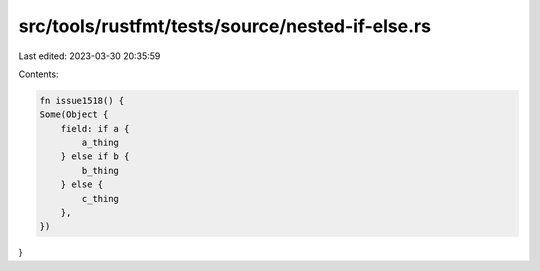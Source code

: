 src/tools/rustfmt/tests/source/nested-if-else.rs
================================================

Last edited: 2023-03-30 20:35:59

Contents:

.. code-block:: rs

    fn issue1518() {
    Some(Object {
        field: if a {
            a_thing
        } else if b {
            b_thing
        } else {
            c_thing
        },
    })
}


